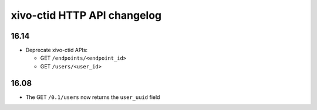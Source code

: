 .. _ctid_changelog:

****************************
xivo-ctid HTTP API changelog
****************************

16.14
=====

* Deprecate xivo-ctid APIs:

  * GET ``/endpoints/<endpoint_id>``
  * GET ``/users/<user_id>``


16.08
=====

* The GET ``/0.1/users`` now returns the ``user_uuid`` field

